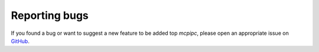 Reporting bugs
==============

If you found a bug or want to suggest a new feature to be added top `mcpipc`, please open an appropriate issue on `GitHub <https://github.com/conqp/mcipc/issues>`_.
